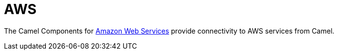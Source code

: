 = Camel Components for Amazon Web Services
//THIS FILE IS COPIED: EDIT THE SOURCE FILE:
:page-source: components/camel-aws/src/main/docs/aws-summary.adoc
//attributes written by hand, not generated
:docTitle: AWS
:description: Summary of {docTitle} components

The Camel Components for http://aws.amazon.com[Amazon Web Services]
provide connectivity to AWS services from Camel.
 

